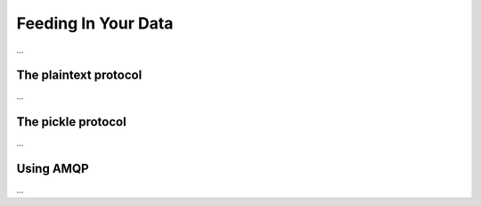 Feeding In Your Data
====================
...


The plaintext protocol
----------------------
...


The pickle protocol
-------------------
...


Using AMQP
----------
...
